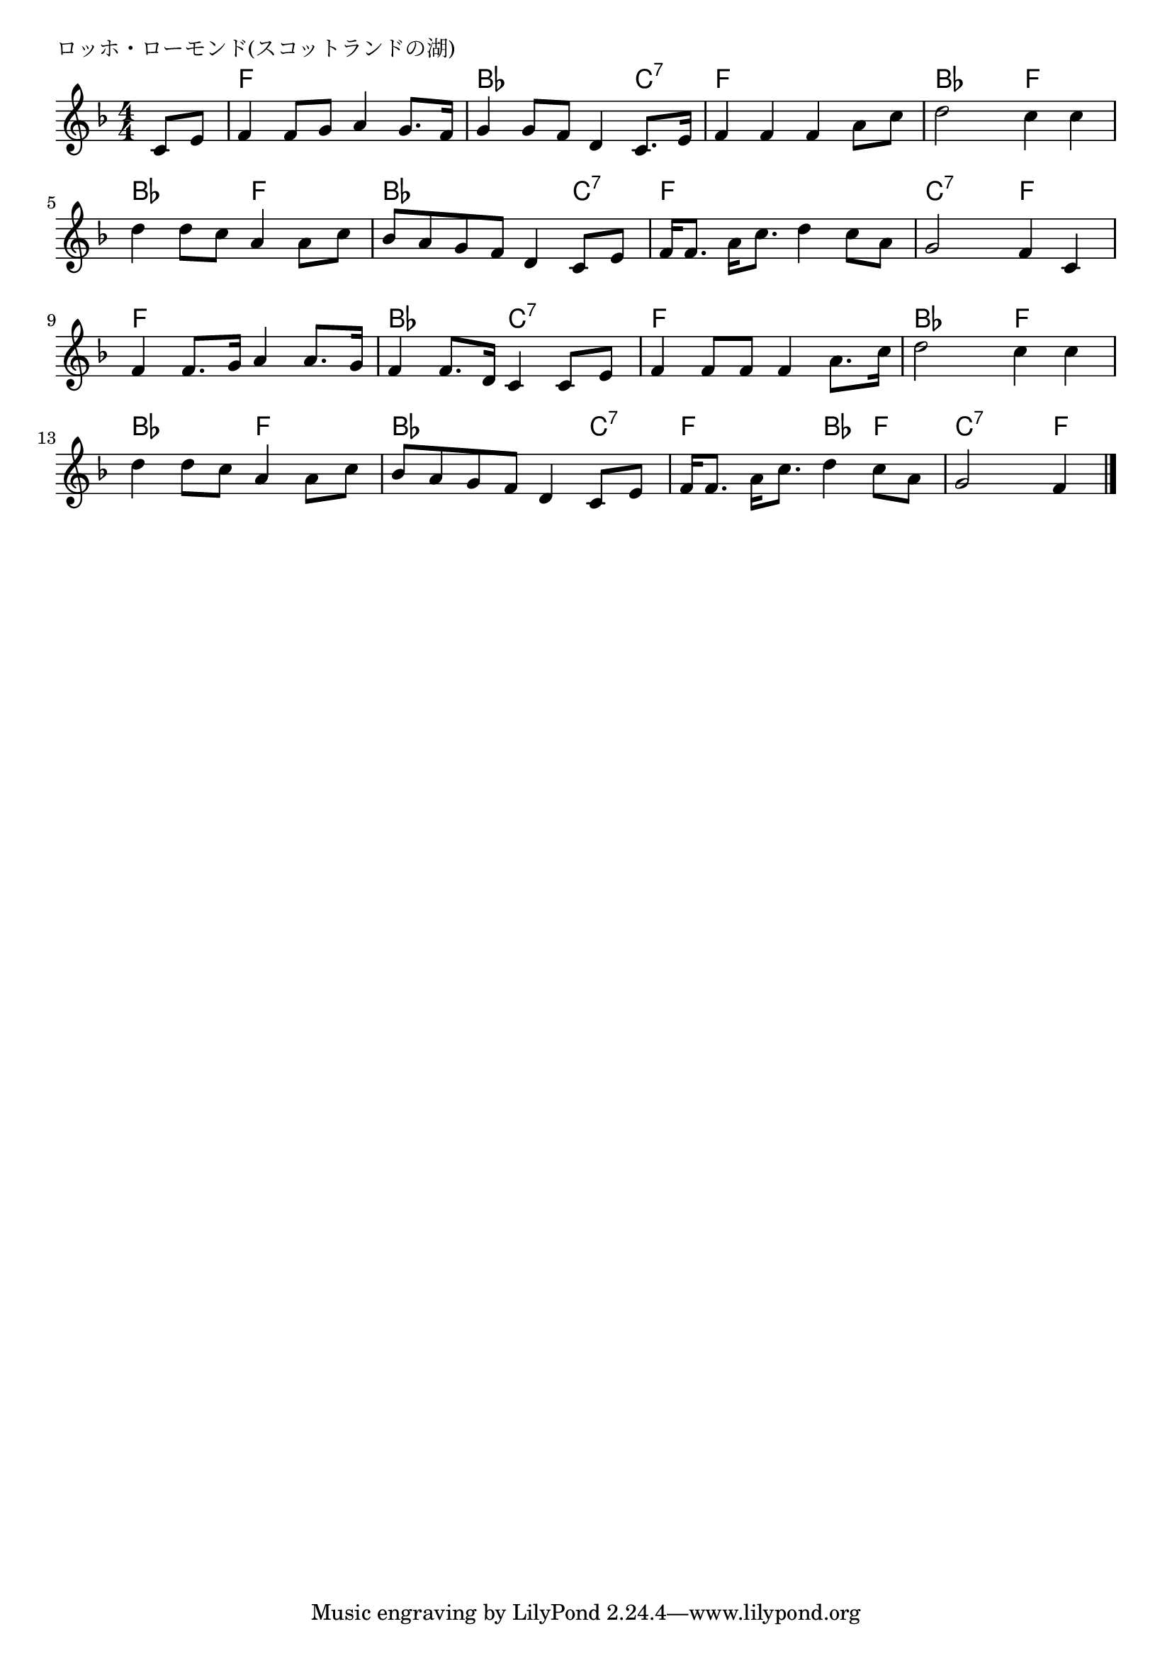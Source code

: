 \version "2.18.2"

% ロッホ・ローモンド(スコットランドの湖)

\header {
piece = "ロッホ・ローモンド(スコットランドの湖)"
}

melody =
\relative c' {
\key f \major
\time 4/4
\set Score.tempoHideNote = ##t
\tempo 4=90
\numericTimeSignature
\partial 4
%
c8 e |
f4 f8 g a4 g8. f16 |
g4 g8 f d4 c8. e16 |

f4 f f a8 c |
d2 c4 c |
d4 d8 c a4 a8 c |

bes a g f d4 c8 e |
f16 f8. a16 c8. d4 c8 a |

g2 f4 c | % 8
f4 f8. g16 a4 a8. g16 |

f4 f8. d16 c4 c8 e |
f4 f8 f f4 a8. c16 |

d2 c4 c |
d4 d8 c a4 a8 c |

bes8 a g f d4 c8 e |
f16 f8. a16 c8. d4 c8 a |
g2 f4



\bar "|."
}
\score {
<<
\chords {
\set noChordSymbol = ""
\set chordChanges=##t
%%
r4 f f f f bes bes bes c:7
f f f f bes bes f f bes bes f f 
bes bes bes c:7 f f f f
c:7 c:7 f f f f f f
bes bes c:7 c:7 f f f f
bes bes f f bes bes f f
bes bes bes c:7 f f bes f c:7 c:7 f



}
\new Staff {\melody}
>>
\layout {
line-width = #190
indent = 0\mm
}
\midi {}
}